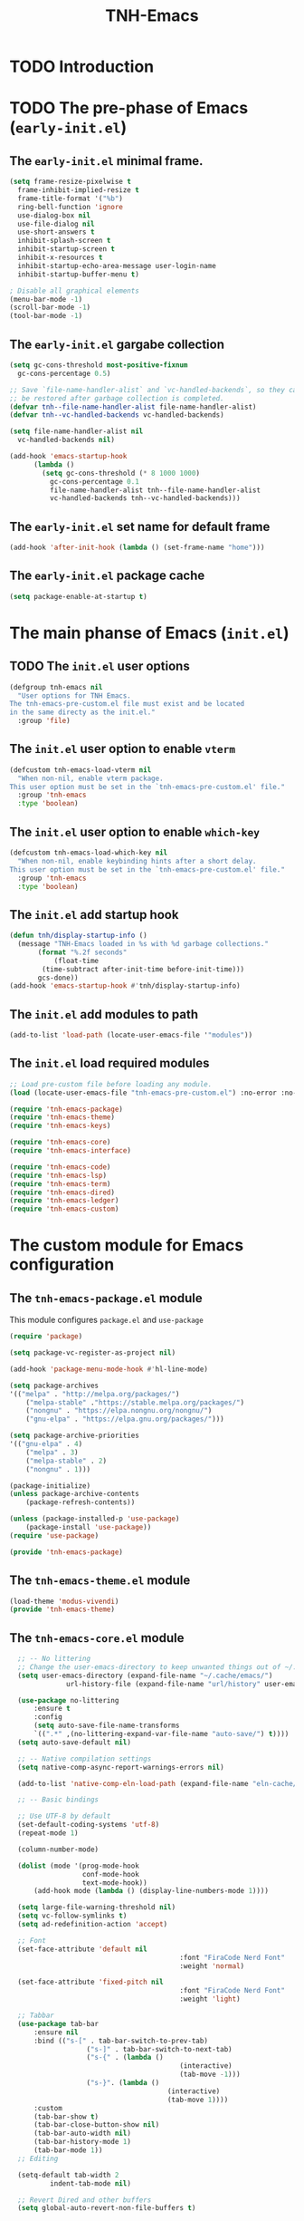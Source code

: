 #+title: TNH-Emacs
#+authnor: TheNerdyHamster
#+mail: leo@letnh.com
#+language: en
#+options ':t toc:nil num:t author:t email:t

* TODO Introduction

* TODO The pre-phase of Emacs (=early-init.el=)

** The =early-init.el= minimal frame.

#+begin_src emacs-lisp :tangle "early-init.el"
  (setq frame-resize-pixelwise t
	frame-inhibit-implied-resize t
	frame-title-format '("%b")
	ring-bell-function 'ignore
	use-dialog-box nil
	use-file-dialog nil
	use-short-answers t
	inhibit-splash-screen t
	inhibit-startup-screen t
	inhibit-x-resources t
	inhibit-startup-echo-area-message user-login-name
	inhibit-startup-buffer-menu t)

  ; Disable all graphical elements
  (menu-bar-mode -1)
  (scroll-bar-mode -1)
  (tool-bar-mode -1)
#+end_src

** The =early-init.el= gargabe collection

#+begin_src emacs-lisp :tangle "early-init.el"
  (setq gc-cons-threshold most-positive-fixnum
	gc-cons-percentage 0.5)

  ;; Save `file-name-handler-alist` and `vc-handled-backends`, so they can
  ;; be restored after garbage collection is completed.
  (defvar tnh--file-name-handler-alist file-name-handler-alist)
  (defvar tnh--vc-handled-backends vc-handled-backends)

  (setq file-name-handler-alist nil
	vc-handled-backends nil)

  (add-hook 'emacs-startup-hook
	    (lambda ()
	      (setq gc-cons-threshold (* 8 1000 1000)
		    gc-cons-percentage 0.1
		    file-name-handler-alist tnh--file-name-handler-alist
		    vc-handled-backends tnh--vc-handled-backends)))
#+end_src

** The =early-init.el= set name for default frame
#+begin_src emacs-lisp :tangle "early-init.el"
  (add-hook 'after-init-hook (lambda () (set-frame-name "home")))
#+end_src
** The =early-init.el= package cache

#+begin_src emacs-lisp :tangle "early-init.el"
  (setq package-enable-at-startup t)
#+end_src

* The main phanse of Emacs (=init.el=)
** TODO The =init.el= user options
 #+begin_src emacs-lisp :tangle "init.el"
   (defgroup tnh-emacs nil
     "User options for TNH Emacs.
   The tnh-emacs-pre-custom.el file must exist and be located
   in the same directy as the init.el."
     :group 'file)
 #+end_src

** The =init.el= user option to enable ~vterm~

#+begin_src emacs-lisp :tangle "init.el"
  (defcustom tnh-emacs-load-vterm nil
    "When non-nil, enable vterm package.
  This user option must be set in the `tnh-emacs-pre-custom.el' file."
    :group 'tnh-emacs
    :type 'boolean)
#+end_src
** The =init.el= user option to enable ~which-key~

#+begin_src emacs-lisp :tangle "init.el"
  (defcustom tnh-emacs-load-which-key nil
    "When non-nil, enable keybinding hints after a short delay.
  This user option must be set in the `tnh-emacs-pre-custom.el' file."
    :group 'tnh-emacs
    :type 'boolean)
#+end_src

** The =init.el= add startup hook
#+begin_src emacs-lisp :tangle "init.el"
    (defun tnh/display-startup-info ()
      (message "TNH-Emacs loaded in %s with %d garbage collections."
	       (format "%.2f seconds"
		       (float-time
			(time-subtract after-init-time before-init-time)))
	       gcs-done))
    (add-hook 'emacs-startup-hook #'tnh/display-startup-info)
#+end_src
** The =init.el= add modules to path

#+begin_src emacs-lisp :tangle "init.el"
  (add-to-list 'load-path (locate-user-emacs-file '"modules"))
#+end_src

** The =init.el= load required modules

#+begin_src emacs-lisp :tangle "init.el"
	;; Load pre-custom file before loading any module.
	(load (locate-user-emacs-file "tnh-emacs-pre-custom.el") :no-error :no-messag)

	(require 'tnh-emacs-package)
	(require 'tnh-emacs-theme)
	(require 'tnh-emacs-keys)

	(require 'tnh-emacs-core)
	(require 'tnh-emacs-interface)

	(require 'tnh-emacs-code)
	(require 'tnh-emacs-lsp)
	(require 'tnh-emacs-term)
	(require 'tnh-emacs-dired)
	(require 'tnh-emacs-ledger)
	(require 'tnh-emacs-custom)
#+end_src

* The custom module for Emacs configuration
** The =tnh-emacs-package.el= module

This module configures =package.el= and =use-package=
#+begin_src emacs-lisp :tangle "modules/tnh-emacs-package.el" :mkdirp yes
	(require 'package)

	(setq package-vc-register-as-project nil)

	(add-hook 'package-menu-mode-hook #'hl-line-mode)

	(setq package-archives
	'(("melpa" . "http://melpa.org/packages/")
		("melpa-stable" ."https://stable.melpa.org/packages/")
		("nongnu" . "https://elpa.nongnu.org/nongnu/")
		("gnu-elpa" . "https://elpa.gnu.org/packages/")))

	(setq package-archive-priorities
	'(("gnu-elpa" . 4)
		("melpa" . 3)
		("melpa-stable" . 2)
		("nongnu" . 1)))

	(package-initialize)
	(unless package-archive-contents
		(package-refresh-contents))

	(unless (package-installed-p 'use-package)
		(package-install 'use-package))
	(require 'use-package)

	(provide 'tnh-emacs-package)
#+end_src

** The =tnh-emacs-theme.el= module
#+begin_src emacs-lisp :tangle "modules/tnh-emacs-theme.el"
  (load-theme 'modus-vivendi)
  (provide 'tnh-emacs-theme)
#+end_src
** The =tnh-emacs-core.el= module
#+begin_src emacs-lisp :tangle "modules/tnh-emacs-core.el"
	;; -- No littering
	;; Change the user-emacs-directory to keep unwanted things out of ~/.emacs.d
	(setq user-emacs-directory (expand-file-name "~/.cache/emacs/")
				url-history-file (expand-file-name "url/history" user-emacs-directory))

	(use-package no-littering
		:ensure t
		:config
		(setq auto-save-file-name-transforms
		`((".*" ,(no-littering-expand-var-file-name "auto-save/") t))))  
	(setq auto-save-default nil)

	;; -- Native compilation settings
	(setq native-comp-async-report-warnings-errors nil)

	(add-to-list 'native-comp-eln-load-path (expand-file-name "eln-cache/" user-emacs-directory))

	;; -- Basic bindings

	;; Use UTF-8 by default
	(set-default-coding-systems 'utf-8)
	(repeat-mode 1)

	(column-number-mode)

	(dolist (mode '(prog-mode-hook
					conf-mode-hook
					text-mode-hook))
		(add-hook mode (lambda () (display-line-numbers-mode 1))))

	(setq large-file-warning-threshold nil)
	(setq vc-follow-symlinks t)
	(setq ad-redefinition-action 'accept)

	;; Font
	(set-face-attribute 'default nil
											:font "FiraCode Nerd Font"
											:weight 'normal)

	(set-face-attribute 'fixed-pitch nil
											:font "FiraCode Nerd Font"
											:weight 'light)

	;; Tabbar
	(use-package tab-bar
		:ensure nil
		:bind (("s-[" . tab-bar-switch-to-prev-tab)
					 ("s-]" . tab-bar-switch-to-next-tab)
					 ("s-{" . (lambda ()
											(interactive)
											(tab-move -1)))
					 ("s-}". (lambda ()
										 (interactive)
										 (tab-move 1))))
		:custom
		(tab-bar-show t)
		(tab-bar-close-button-show nil)
		(tab-bar-auto-width nil)
		(tab-bar-history-mode 1)
		(tab-bar-mode 1))
	;; Editing

	(setq-default tab-width 2
			indent-tab-mode nil)

	;; Revert Dired and other buffers
	(setq global-auto-revert-non-file-buffers t)

	;; Revert buffers when the underlying file has changed
	(global-auto-revert-mode 1)

	(defhydra+ tnh-emacs/emacs-hydra ()
		("e" (lambda () (interactive) (find-file "~/.config/emacs")) "Open Emacs configuration" :column "Configuration")
		("r" restart-emacs "Restart emacs" :column "General"))

	;; Emacs server daemon
  ;; (server-start)

	(provide 'tnh-emacs-core)
#+end_src

** The =tnh-emacs-keys.el= module
#+begin_src emacs-lisp :tangle "modules/tnh-emacs-keys.el"
	(use-package hydra
		:ensure t)
#+end_src

*** The =tnh-emacs-keys.el= custom keymaps
#+begin_src emacs-lisp :tangle "modules/tnh-emacs-keys.el"
  ;; Git
  (defvar tnh-emacs/git-prefix-map (make-sparse-keymap)
    "Keymap for git operations.")

  (global-set-key (kbd "C-c g") tnh-emacs/git-prefix-map)

  ;; Emacs general stuff

	;; Custom emacs operations bindings
	(defhydra tnh-emacs/emacs-hydra ()
		"Keymap for emacs general operations")

  (global-set-key (kbd "C-c s") 'tnh-emacs/emacs-hydra/body)

  (provide 'tnh-emacs-keys)
#+end_src

** The =tnh-emacs-interface.el= module

#+begin_src emacs-lisp :tangle "modules/tnh-emacs-interface.el"
	(use-package vertico
		:ensure t
		:custom
		(vertico-cycle t)

		:custom-face
		(vertico-current ((t (:background "#3a3f5a"))))

		:config
		(require 'vertico-directory)
		(vertico-mode))

	(use-package corfu
		:ensure t
		:bind (:map corfu-map
								("TAB" . corfu-insert)
								("C-f" . corfu-insert))
		:custom
		(corfu-auto t)
		(corfu-cycle t)
		(corfu-quit-at-boundary t)
		(corfu-quit-no-match t)
		:config
		(global-corfu-mode 1)
		;; (defun corfu-enable-in-minibuffer ()
		;; 	"Enable Corfu in the minibuffer."
		;; 	(when (local-variable-p 'completion-at-point-functions)
		;; 		;; (setq-local corfu-auto nil) ;; Enable/disable auto completion
		;; 		(setq-local corfu-echo-delay nil ;; Disable automatic echo and popup
		;; 								corfu-popupinfo-delay nil)
		;; 		(corfu-mode 1)))
		;; (add-hook 'minibuffer-setup-hook #'corfu-enable-in-minibuffer)
		)

	(use-package helpful
		:ensure t
		:custom
		(counsel-describe-function-function #'helpful-function)
		(counsel-describe-variable-function #'helpful-variable)
		:bind (([remap describe-function] . helpful-function)
					 ([remap describe-command] . helpful-command)
					 ([remap desribe-variable] . helpful-variable)
					 ([remap describe-key] . helpful-key)))

	(use-package kind-icon
		:ensure t
		:after corfu
		:custom (kind-icon-default-face 'corfu-default)
		:config
		(add-to-list 'corfu-margin-formatters #'kind-icon-margin-formatter))

	(use-package orderless
		:ensure t
		:config
		(orderless-define-completion-style orderless+initialism
																			 (orderless-matching-styles '(orderless-initialism
																																		orderless-literal
																																		orderless-regexp)))
		(setq completion-styles '(orderless)
					completion-category-defaults nil
					orderless-matching-styles '(orderless-literal orderless-regexp)
					completion-category-overrides
					'((file (styles partial-completion)))))

	(use-package wgrep
		:after consult
		:hook (grep-mode . wgrep-setup))

	(use-package consult
		:ensure t
		:bind (("C-x C-b" . consult-buffer)
					 :map minibuffer-local-map
					 ("C-r" . consult-history))
		:custom
		(completion-in-region-function #'consult-completion-in-region))

	(use-package consult-dir
		:ensure t
		:bind (("C-x C-d" . consult-dir)
					 :map vertico-map
					 ("C-x C-d" . consult-dir)
					 ("C-x C-j" . consult-dir-jump-file))
		:custom
		(consult-dir-project-list-function nil))

	(use-package embark
		:ensure t
		:after vertico
		:bind (("C-." . embark-act)
					 ("M-." . embark-dwim)
					 :map minibuffer-local-map
					 ("C-d" . embark-act)
					 :map embark-region-map
					 ("D" . denote-region))
		:config
		(delete #'embark-mixed-indicator embark-indicators)
		(add-to-list 'embark-indicators 'embark-minimal-indicator)

		(setq prefix-help-command #'embark-prefix-help-command))

	(use-package embark-consult
		:ensure t
		:after embark)

	(use-package savehist
		:ensure t
		:init
		(savehist-mode))

	(use-package marginalia
		:ensure t
		:after vertico
		:config
		(marginalia-mode))

	(use-package nov
		:ensure t
		:config
		(add-to-list 'auto-mode-alist '("\\.epub\\'" . nov-mode)))

	;; Emacs zone
  ;;	(setq zone-timer (run-with-idle-timer 120 t 'zone))

	(defun zone-choose (pgm)
		"Choose a PGN to run for `zone'."
		(interactive
		 (list
			(completing-read
			 "Program: "
			 (mapcar 'symbol-name zone-programs))))
		(let ((zone-programs (list (intern pgm))))
			(zone pgm)))


	(provide 'tnh-emacs-interface)
#+end_src
** The =tnh-emacs-code.el= module

#+begin_src emacs-lisp :tangle "modules/tnh-emacs-code.el"
	(use-package rainbow-delimiters
		:ensure t
		:hook (prog-mode . rainbow-delimiters-mode))

	(use-package rainbow-mode
		:ensure t
		:hook (org-mode
					 emacs-lisp-mode))

	(use-package smartparens
		:ensure t
		:hook (prog-mode . smartparens-mode)
		:config
		(sp-use-smartparens-bindings))

	(use-package magit
		:ensure t
		:bind (("C-M-;" . magit-status-here)
					 ("C-c C-g" . magit-status-here)))

	(defun tnh-emacs/project-current-name ()
		(file-name-nondirectory
		 (directory-file-name
			(project-root (project-current)))))

	(defun tnh-emacs/project-close-tab ()
		(interactive)
		(let* ((project-name (tnh-emacs/project-current-name))
					 (tab-index (tab-bar--tab-index-by-name project-name)))
			(project-kill-buffers t)
			(when tab-index
				(tab-bar-close-tab (1+ tab-index)))))

	(defun tnh-emacs/project-magit-status ()
		(interactive)
		(magit-status (project-root (project-current))))

	(use-package project
		:ensure nil
		:bind (("C-M-p" . project-find-file)
					 ;; ("C-x p a" . projectile-add-known-project) 
					 :map project-prefix-map
					 ("k" . tnh-emacs/project-close-tab)
					 ("F" . consult-ripgrep))
		:config
		(setq project-vc-extra-root-markers '(".project.el" ".projectile"))
		(add-to-list 'project-switch-commands '(tnh-emacs/project-magit-status "Magit" "m"))
		(add-to-list 'project-switch-commands '(consult-ripgrep "Ripgrep" "F")))
		;; (setq project-list '("~/Documents/code/gitlab.netnod.se"))
		;; (setq project-switch-commands '((project-find-file "Find file")
		;; 																(project-find_regexp "Find regexp")
		;; 																(project-dired "Dired")
		;; 																(project-eshell "Eshell"))))

	(provide 'tnh-emacs-code)
#+end_src
** The =tnh-emacs-lsp.el= module

#+begin_src emacs-lisp :tangle "modules/tnh-emacs-lsp.el"
	(use-package eglot
		:bind (:map eglot-mode-map
								("C-c C-a" . eglot-code-actions)
								("C-c C-r" . eglot-rename))
		:config
		(setq eglot-autoshutdown t))

	(use-package terraform-mode
		:ensure t
		:custom (terraform-indent-level 4)
		:config
		(defun tnh-emacs/terraform-mode-init ()
			(outline-minor-mode 1))
		(add-hook 'terraform-mode-hook 'tnh-emacs/terraform-mode-init))

	(provide 'tnh-emacs-lsp)
#+end_src

** The =tnh-emacs-term.el= module

#+begin_src emacs-lisp :tangle "modules/tnh-emacs-term.el"
	(use-package vterm
		:ensure t)
	
	(provide 'tnh-emacs-term)
#+end_src

** The =tnh-emacs-dired.el= module

#+begin_src emacs-lisp :tangle "modules/tnh-emacs-dired.el"
	(use-package all-the-icons
		:ensure t)

	(use-package all-the-icons-dired
		:ensure t)

	(defun tnh-emacs/dired-mode-hook ()
		(interactive)
		(dired-hide-details-mode 1)
		(all-the-icons-dired-mode 1)
		(hl-line-mode 1))

	(use-package dired
		:ensure nil
		:bind (:map dired-mode-map
								("b" . dired-up-directory)
								("H" . dired-hide-details-mode))
		:config
		(setq dired-listing-switches "-agho --group-directories-first"
					dired-omit-verbose t
					dired-dwim-target t
					dired-hide-details-hide-symlink-targets nil
					dired-kill-when-opening-new-dired-buffer t
					delete-by-moving-to-trash t)
		(add-hook 'dired-mode-hook #'tnh-emacs/dired-mode-hook)) 

	(provide 'tnh-emacs-dired)
#+end_src

** The =tnh-emacs-ledger.el= module

#+begin_src emacs-lisp :tangle "modules/tnh-emacs-ledger.el"
	(use-package ledger-mode
		:ensure t)

	(provide 'tnh-emacs-ledger)
#+end_src

** The =tnh-emacs-custom.el= module

#+begin_src emacs-lisp :tangle "modules/tnh-emacs-custom.el"
	(defun tnh-emacs/dig (host type)
		(interactive "sHost: \nsType: ")
		(dig host type))

	;; Vterm
	(defun tnh-emacs/vterm-open (name)
		(interactive "sSession name: ")
		(vterm (format "term-%s" name)))

	(defhydra+ tnh-emacs/emacs-hydra ()
		("t" tnh-emacs/vterm-open "Open new vterm session" :column "General"))

	(provide 'tnh-emacs-custom)
#+end_src
